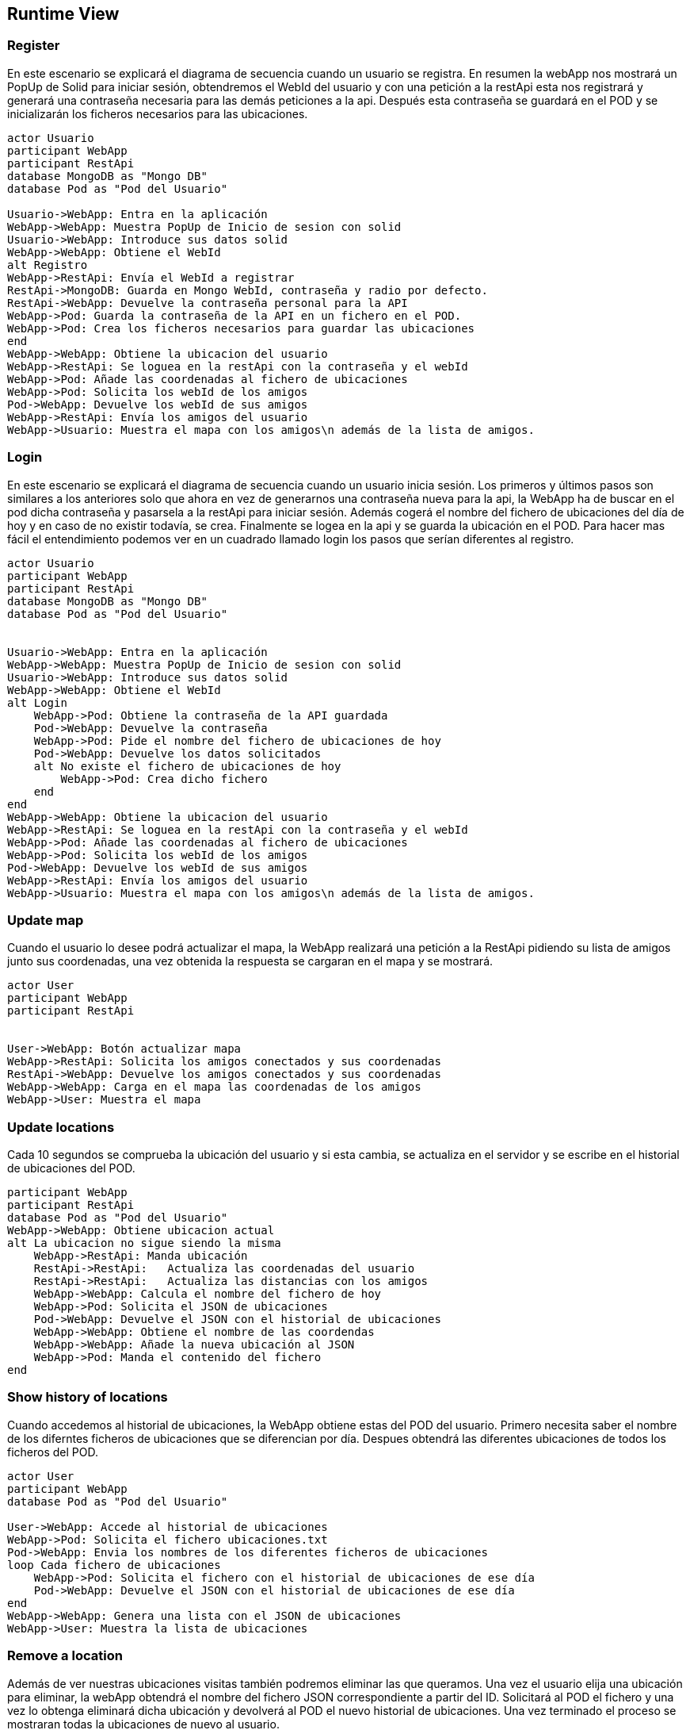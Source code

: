 [[section-runtime-view]]
== Runtime View



=== Register
En este escenario se explicará el diagrama de secuencia cuando un usuario se registra. 
En resumen la webApp nos mostrará un PopUp de Solid para iniciar sesión, obtendremos el WebId del usuario y con una petición a la restApi esta nos registrará y generará una contraseña necesaria para las demás peticiones a la api. Después esta contraseña se guardará en el POD y se inicializarán los ficheros necesarios para las ubicaciones.


[plantuml,"Sequence diagram register",png]
----
actor Usuario
participant WebApp
participant RestApi
database MongoDB as "Mongo DB"
database Pod as "Pod del Usuario"

Usuario->WebApp: Entra en la aplicación
WebApp->WebApp: Muestra PopUp de Inicio de sesion con solid
Usuario->WebApp: Introduce sus datos solid
WebApp->WebApp: Obtiene el WebId
alt Registro
WebApp->RestApi: Envía el WebId a registrar
RestApi->MongoDB: Guarda en Mongo WebId, contraseña y radio por defecto.
RestApi->WebApp: Devuelve la contraseña personal para la API
WebApp->Pod: Guarda la contraseña de la API en un fichero en el POD.
WebApp->Pod: Crea los ficheros necesarios para guardar las ubicaciones
end
WebApp->WebApp: Obtiene la ubicacion del usuario
WebApp->RestApi: Se loguea en la restApi con la contraseña y el webId
WebApp->Pod: Añade las coordenadas al fichero de ubicaciones
WebApp->Pod: Solicita los webId de los amigos
Pod->WebApp: Devuelve los webId de sus amigos
WebApp->RestApi: Envía los amigos del usuario
WebApp->Usuario: Muestra el mapa con los amigos\n además de la lista de amigos.
----

=== Login
En este escenario se explicará el diagrama de secuencia cuando un usuario inicia sesión. 
Los primeros y últimos pasos son similares a los anteriores solo que ahora en vez de generarnos una contraseña nueva para la api, la WebApp ha de buscar en el pod dicha contraseña y pasarsela a la restApi para iniciar sesión. Además cogerá el nombre del fichero de ubicaciones del día de hoy y en caso de no existir todavía, se crea. Finalmente se logea en la api y se guarda la ubicación en el POD.
Para hacer mas fácil el entendimiento podemos ver en un cuadrado llamado login los pasos que serían diferentes al registro.

[plantuml,"Sequence diagram login",png]
----
actor Usuario
participant WebApp
participant RestApi
database MongoDB as "Mongo DB"
database Pod as "Pod del Usuario"


Usuario->WebApp: Entra en la aplicación
WebApp->WebApp: Muestra PopUp de Inicio de sesion con solid
Usuario->WebApp: Introduce sus datos solid
WebApp->WebApp: Obtiene el WebId
alt Login
    WebApp->Pod: Obtiene la contraseña de la API guardada
    Pod->WebApp: Devuelve la contraseña
    WebApp->Pod: Pide el nombre del fichero de ubicaciones de hoy 
    Pod->WebApp: Devuelve los datos solicitados
    alt No existe el fichero de ubicaciones de hoy
        WebApp->Pod: Crea dicho fichero
    end
end
WebApp->WebApp: Obtiene la ubicacion del usuario
WebApp->RestApi: Se loguea en la restApi con la contraseña y el webId
WebApp->Pod: Añade las coordenadas al fichero de ubicaciones
WebApp->Pod: Solicita los webId de los amigos
Pod->WebApp: Devuelve los webId de sus amigos
WebApp->RestApi: Envía los amigos del usuario
WebApp->Usuario: Muestra el mapa con los amigos\n además de la lista de amigos.

----

=== Update map
Cuando el usuario lo desee podrá actualizar el mapa, la WebApp realizará una petición a la RestApi pidiendo su lista de amigos junto sus coordenadas, una vez obtenida la respuesta se cargaran en el mapa y se mostrará.
[plantuml,"Sequence diagram update map",png]
----
actor User
participant WebApp
participant RestApi 


User->WebApp: Botón actualizar mapa
WebApp->RestApi: Solicita los amigos conectados y sus coordenadas
RestApi->WebApp: Devuelve los amigos conectados y sus coordenadas
WebApp->WebApp: Carga en el mapa las coordenadas de los amigos
WebApp->User: Muestra el mapa
----

=== Update locations 
Cada 10 segundos se comprueba la ubicación del usuario y si esta cambia, se actualiza en el servidor y se escribe en el historial de ubicaciones del POD.
[plantuml,"Sequence diagram save locations",png]
----
participant WebApp
participant RestApi
database Pod as "Pod del Usuario"
WebApp->WebApp: Obtiene ubicacion actual
alt La ubicacion no sigue siendo la misma
    WebApp->RestApi: Manda ubicación 
    RestApi->RestApi:   Actualiza las coordenadas del usuario
    RestApi->RestApi:   Actualiza las distancias con los amigos
    WebApp->WebApp: Calcula el nombre del fichero de hoy
    WebApp->Pod: Solicita el JSON de ubicaciones
    Pod->WebApp: Devuelve el JSON con el historial de ubicaciones
    WebApp->WebApp: Obtiene el nombre de las coordendas
    WebApp->WebApp: Añade la nueva ubicación al JSON
    WebApp->Pod: Manda el contenido del fichero 
end
----

=== Show history of locations 
Cuando accedemos al historial de ubicaciones, la WebApp obtiene estas del POD del usuario. Primero necesita saber el nombre de los diferntes ficheros de ubicaciones que se diferencian por día. Despues obtendrá las diferentes ubicaciones de todos los ficheros del POD.
[plantuml,"Sequence diagram show locations",png]
----
actor User
participant WebApp
database Pod as "Pod del Usuario"

User->WebApp: Accede al historial de ubicaciones
WebApp->Pod: Solicita el fichero ubicaciones.txt
Pod->WebApp: Envia los nombres de los diferentes ficheros de ubicaciones
loop Cada fichero de ubicaciones
    WebApp->Pod: Solicita el fichero con el historial de ubicaciones de ese día
    Pod->WebApp: Devuelve el JSON con el historial de ubicaciones de ese día
end
WebApp->WebApp: Genera una lista con el JSON de ubicaciones
WebApp->User: Muestra la lista de ubicaciones
----


=== Remove a location
Además de ver nuestras ubicaciones visitas también podremos eliminar las que queramos. Una vez el usuario elija una ubicación para eliminar, la webApp obtendrá el nombre del fichero JSON correspondiente a partir del ID. Solicitará al POD el fichero y una vez lo obtenga eliminará dicha ubicación y devolverá al POD el nuevo historial de ubicaciones. Una vez terminado el proceso se mostraran todas la ubicaciones de nuevo al usuario.

[plantuml,"Sequence diagram remove location",png]
----
actor User
participant WebApp
database Pod as "Pod del Usuario"

User->WebApp: Selecciona una ubicación de la lista
WebApp->WebApp: A partir del ID de la ubicacion obtiene el nombre \ndel fichero JSON correspondiente
WebApp->Pod: Solicita el JSON de ubicaciones
Pod->WebApp: Devuelve el JSON de ubicaciones 
WebApp->WebApp: Elimina la ubicación deseada
WebApp->Pod: Manda el nuevo JSON de ubicaciones
WebApp->User: Muestra la lista nueva de ubicaciones
----


